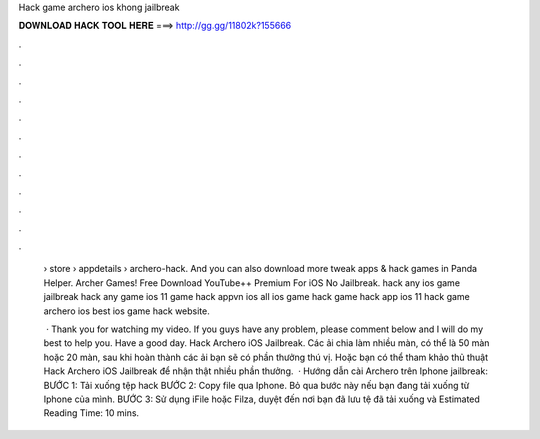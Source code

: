 Hack game archero ios khong jailbreak



𝐃𝐎𝐖𝐍𝐋𝐎𝐀𝐃 𝐇𝐀𝐂𝐊 𝐓𝐎𝐎𝐋 𝐇𝐄𝐑𝐄 ===> http://gg.gg/11802k?155666



.



.



.



.



.



.



.



.



.



.



.



.

 › store › appdetails › archero-hack. And you can also download more tweak apps & hack games in Panda Helper. Archer Games! Free Download YouTube++ Premium For iOS No Jailbreak. hack any ios game jailbreak hack any game ios 11 game hack appvn ios all ios game hack game hack app ios 11 hack game archero ios best ios game hack website.
 
  · Thank you for watching my video. If you guys have any problem, please comment below and I will do my best to help you. Have a good day. Hack Archero iOS Jailbreak. Các ải chia làm nhiều màn, có thể là 50 màn hoặc 20 màn, sau khi hoàn thành các ải bạn sẽ có phần thưởng thú vị. Hoặc bạn có thể tham khảo thủ thuật Hack Archero iOS Jailbreak để nhận thật nhiều phần thưởng.  · Hướng dẫn cài Archero trên Iphone jailbreak: BƯỚC 1: Tải xuống tệp hack  BƯỚC 2: Copy file  qua Iphone. Bỏ qua bước này nếu bạn đang tải xuống từ Iphone của mình. BƯỚC 3: Sử dụng iFile hoặc Filza, duyệt đến nơi bạn đã lưu tệ đã tải xuống và Estimated Reading Time: 10 mins.
